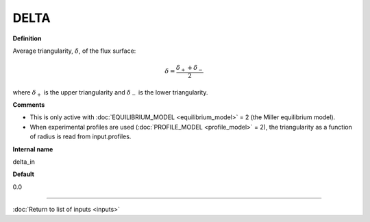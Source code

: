 DELTA
-----

**Definition**

Average triangularity, :math:`\delta`, of the flux surface:

.. math::
   \delta = \frac{\delta_{+} + \delta_{-}}{2}

where :math:`\delta_{+}` is the upper triangularity and :math:`\delta_{-}` is the lower triangularity.   
   
**Comments**
  
- This is only active with :doc:`EQUILIBRIUM_MODEL <equilibrium_model>` = 2 (the Miller equilibrium model).
- When experimental profiles are used (:doc:`PROFILE_MODEL <profile_model>` = 2), the triangularity as a function of radius is read from input.profiles.

**Internal name**
  
delta_in

**Default**

0.0

----

:doc:`Return to list of inputs <inputs>`
